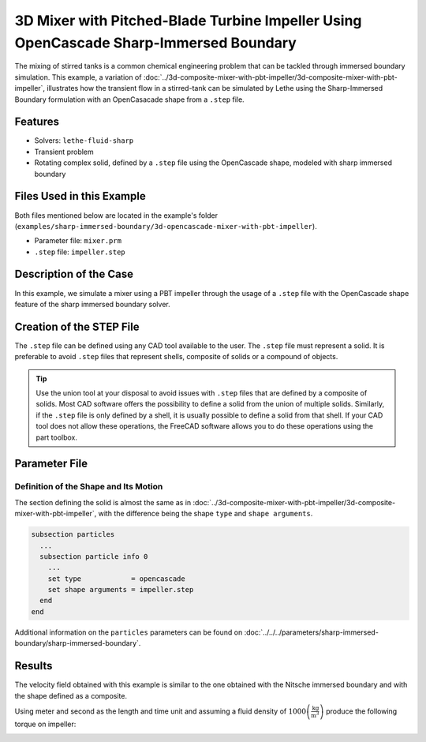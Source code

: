 =======================================================================================
3D Mixer with Pitched-Blade Turbine Impeller Using OpenCascade Sharp-Immersed Boundary
=======================================================================================

The mixing of stirred tanks is a common chemical engineering problem that can be tackled through immersed boundary simulation. This example, a variation of :doc:`../3d-composite-mixer-with-pbt-impeller/3d-composite-mixer-with-pbt-impeller`, illustrates how the transient flow in a stirred-tank can be simulated by Lethe using the Sharp-Immersed Boundary formulation with an OpenCasacade shape from a ``.step`` file.


----------------------------------
Features
----------------------------------

- Solvers: ``lethe-fluid-sharp``
- Transient problem
- Rotating complex solid, defined by a ``.step`` file using the OpenCascade shape, modeled with sharp immersed boundary


----------------------------
Files Used in this Example
----------------------------

Both files mentioned below are located in the example's folder (``examples/sharp-immersed-boundary/3d-opencascade-mixer-with-pbt-impeller``).

- Parameter file: ``mixer.prm``
- ``.step`` file: ``impeller.step``


-----------------------
Description of the Case
-----------------------

In this example, we simulate a mixer using a PBT impeller through the usage of a ``.step`` file with the OpenCascade shape feature of the sharp immersed boundary solver.


------------------------------------
Creation of the STEP File
------------------------------------

The ``.step`` file can be defined using any CAD tool available to the user. The ``.step`` file must represent a solid. It is preferable to avoid ``.step`` files that represent shells, composite of solids or a compound of objects.

.. tip::
    Use the union tool at your disposal to avoid issues with ``.step`` files that are defined by a composite of solids. Most CAD software offers the possibility to define a solid from the union of multiple solids. Similarly, if the ``.step`` file is only defined by a shell, it is usually possible to define a solid from that shell. If your CAD tool does not allow these operations, the FreeCAD software allows you to do these operations using the part toolbox.


---------------
Parameter File
---------------

Definition of the Shape and Its Motion
~~~~~~~~~~~~~~~~~~~~~~~~~~~~~~~~~~~~~~

The section defining the solid is almost the same as in :doc:`../3d-composite-mixer-with-pbt-impeller/3d-composite-mixer-with-pbt-impeller`, with the difference being the shape ``type`` and ``shape arguments``.

.. code-block:: text

    subsection particles
      ...
      subsection particle info 0
        ...
        set type            = opencascade
        set shape arguments = impeller.step
      end
    end

Additional information on the ``particles`` parameters can be found on :doc:`../../../parameters/sharp-immersed-boundary/sharp-immersed-boundary`.


--------
Results
--------


The velocity field obtained with this example is similar to the one obtained with the Nitsche immersed boundary and with the shape defined as a composite.

.. image:: images/velocity_field_norm.png
   :alt: Velocity field norm
   :align: center
   :name: velocity_field_norm
   
Using meter and second as the length and time unit and assuming a fluid density of :math:`1000 \left(\frac{\text{kg}}{\text{m}^3}\right)` produce the following torque on impeller:

.. image:: images/impeller_torque.png
   :alt: Impeller Torque
   :align: center
   :name: impeller_torque
